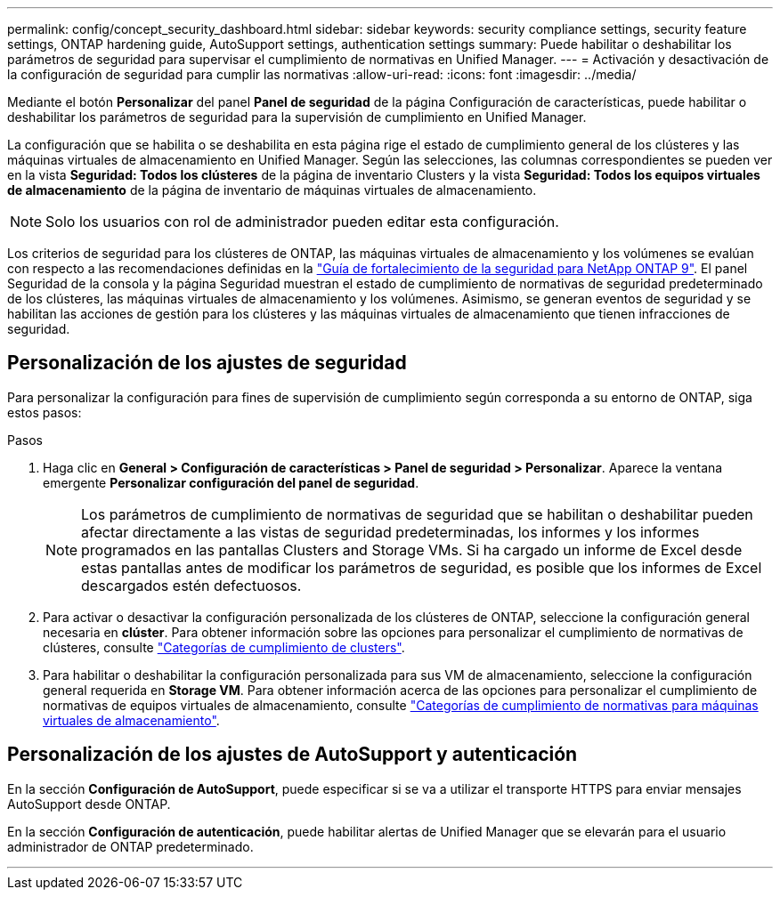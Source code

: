 ---
permalink: config/concept_security_dashboard.html 
sidebar: sidebar 
keywords: security compliance settings, security feature settings, ONTAP hardening guide, AutoSupport settings, authentication settings 
summary: Puede habilitar o deshabilitar los parámetros de seguridad para supervisar el cumplimiento de normativas en Unified Manager. 
---
= Activación y desactivación de la configuración de seguridad para cumplir las normativas
:allow-uri-read: 
:icons: font
:imagesdir: ../media/


[role="lead"]
Mediante el botón *Personalizar* del panel *Panel de seguridad* de la página Configuración de características, puede habilitar o deshabilitar los parámetros de seguridad para la supervisión de cumplimiento en Unified Manager.

La configuración que se habilita o se deshabilita en esta página rige el estado de cumplimiento general de los clústeres y las máquinas virtuales de almacenamiento en Unified Manager. Según las selecciones, las columnas correspondientes se pueden ver en la vista *Seguridad: Todos los clústeres* de la página de inventario Clusters y la vista *Seguridad: Todos los equipos virtuales de almacenamiento* de la página de inventario de máquinas virtuales de almacenamiento.

[NOTE]
====
Solo los usuarios con rol de administrador pueden editar esta configuración.

====
Los criterios de seguridad para los clústeres de ONTAP, las máquinas virtuales de almacenamiento y los volúmenes se evalúan con respecto a las recomendaciones definidas en la link:https://www.netapp.com/pdf.html?item=/media/10674-tr4569pdf.pdf["Guía de fortalecimiento de la seguridad para NetApp ONTAP 9"]. El panel Seguridad de la consola y la página Seguridad muestran el estado de cumplimiento de normativas de seguridad predeterminado de los clústeres, las máquinas virtuales de almacenamiento y los volúmenes. Asimismo, se generan eventos de seguridad y se habilitan las acciones de gestión para los clústeres y las máquinas virtuales de almacenamiento que tienen infracciones de seguridad.



== Personalización de los ajustes de seguridad

Para personalizar la configuración para fines de supervisión de cumplimiento según corresponda a su entorno de ONTAP, siga estos pasos:

.Pasos
. Haga clic en *General > Configuración de características > Panel de seguridad > Personalizar*. Aparece la ventana emergente *Personalizar configuración del panel de seguridad*.
+
[NOTE]
====
Los parámetros de cumplimiento de normativas de seguridad que se habilitan o deshabilitar pueden afectar directamente a las vistas de seguridad predeterminadas, los informes y los informes programados en las pantallas Clusters and Storage VMs. Si ha cargado un informe de Excel desde estas pantallas antes de modificar los parámetros de seguridad, es posible que los informes de Excel descargados estén defectuosos.

====
. Para activar o desactivar la configuración personalizada de los clústeres de ONTAP, seleccione la configuración general necesaria en *clúster*. Para obtener información sobre las opciones para personalizar el cumplimiento de normativas de clústeres, consulte link:../health-checker/reference_cluster_compliance_categories.html["Categorías de cumplimiento de clusters"].
. Para habilitar o deshabilitar la configuración personalizada para sus VM de almacenamiento, seleccione la configuración general requerida en *Storage VM*. Para obtener información acerca de las opciones para personalizar el cumplimiento de normativas de equipos virtuales de almacenamiento, consulte link:../health-checker/reference_svm_compliance_categories.html["Categorías de cumplimiento de normativas para máquinas virtuales de almacenamiento"].




== Personalización de los ajustes de AutoSupport y autenticación

En la sección *Configuración de AutoSupport*, puede especificar si se va a utilizar el transporte HTTPS para enviar mensajes AutoSupport desde ONTAP.

En la sección *Configuración de autenticación*, puede habilitar alertas de Unified Manager que se elevarán para el usuario administrador de ONTAP predeterminado.

'''